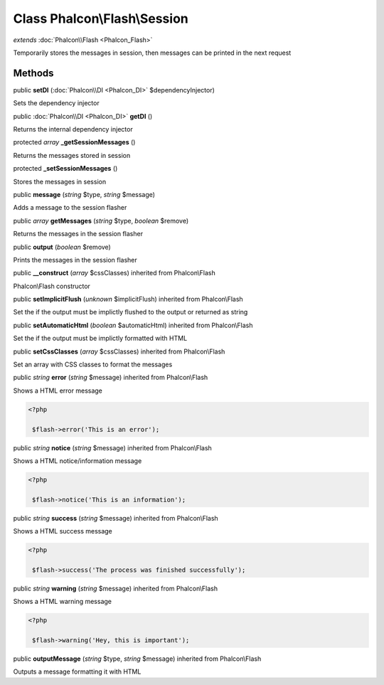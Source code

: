 Class **Phalcon\\Flash\\Session**
=================================

*extends* :doc:`Phalcon\\Flash <Phalcon_Flash>`

Temporarily stores the messages in session, then messages can be printed in the next request


Methods
---------

public  **setDI** (:doc:`Phalcon\\DI <Phalcon_DI>` $dependencyInjector)

Sets the dependency injector



public :doc:`Phalcon\\DI <Phalcon_DI>`  **getDI** ()

Returns the internal dependency injector



protected *array*  **_getSessionMessages** ()

Returns the messages stored in session



protected  **_setSessionMessages** ()

Stores the messages in session



public  **message** (*string* $type, *string* $message)

Adds a message to the session flasher



public *array*  **getMessages** (*string* $type, *boolean* $remove)

Returns the messages in the session flasher



public  **output** (*boolean* $remove)

Prints the messages in the session flasher



public  **__construct** (*array* $cssClasses) inherited from Phalcon\\Flash

Phalcon\\Flash constructor



public  **setImplicitFlush** (*unknown* $implicitFlush) inherited from Phalcon\\Flash

Set the if the output must be implictly flushed to the output or returned as string



public  **setAutomaticHtml** (*boolean* $automaticHtml) inherited from Phalcon\\Flash

Set the if the output must be implictly formatted with HTML



public  **setCssClasses** (*array* $cssClasses) inherited from Phalcon\\Flash

Set an array with CSS classes to format the messages



public *string*  **error** (*string* $message) inherited from Phalcon\\Flash

Shows a HTML error message 

.. code-block:: php

    <?php

     $flash->error('This is an error');




public *string*  **notice** (*string* $message) inherited from Phalcon\\Flash

Shows a HTML notice/information message 

.. code-block:: php

    <?php

     $flash->notice('This is an information');




public *string*  **success** (*string* $message) inherited from Phalcon\\Flash

Shows a HTML success message 

.. code-block:: php

    <?php

     $flash->success('The process was finished successfully');




public *string*  **warning** (*string* $message) inherited from Phalcon\\Flash

Shows a HTML warning message 

.. code-block:: php

    <?php

     $flash->warning('Hey, this is important');




public  **outputMessage** (*string* $type, *string* $message) inherited from Phalcon\\Flash

Outputs a message formatting it with HTML



